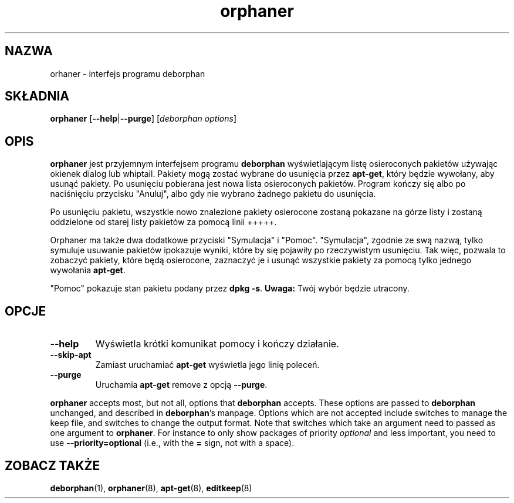.\"*******************************************************************
.\"
.\" This file was generated with po4a. Translate the source file.
.\"
.\"*******************************************************************
.TH orphaner 8 "" "kwiecień 2004" ""

.\" Copyright (C) 2000 Peter Palfrader
.SH NAZWA
.LP
orhaner \- interfejs programu deborphan

.SH SKŁADNIA
.LP
\fBorphaner\fP [\fB\-\-help\fP|\fB\-\-purge\fP] [\,\fIdeborphan options\fP\/]

.SH OPIS
.LP
\fBorphaner\fP jest przyjemnym interfejsem programu \fBdeborphan\fP wyświetlającym
listę osieroconych pakietów używając okienek dialog lub whiptail. Pakiety
mogą zostać wybrane do usunięcia przez \fBapt\-get\fP, który będzie wywołany,
aby usunąć pakiety. Po usunięciu pobierana jest nowa lista osieroconych
pakietów. Program kończy się albo po naciśnięciu przycisku "Anuluj", albo
gdy nie wybrano żadnego pakietu do usunięcia.

Po usunięciu pakietu, wszystkie nowo znalezione pakiety osierocone zostaną
pokazane na górze listy i zostaną oddzielone od starej listy pakietów za
pomocą linii +++++.

Orphaner ma także dwa dodatkowe przyciski "Symulacja" i
"Pomoc". "Symulacja", zgodnie ze swą nazwą, tylko symuluje usuwanie pakietów
ipokazuje wyniki, które by się pojawiły po rzeczywistym usunięciu. Tak więc,
pozwala to zobaczyć pakiety, które będą osierocone, zaznaczyć je i usunąć
wszystkie pakiety za pomocą tylko jednego wywołania \fBapt\-get\fP.

"Pomoc" pokazuje stan pakietu podany przez \fBdpkg \-s\fP. \fBUwaga:\fP Twój wybór
będzie utracony.

.SH OPCJE
.IP \fB\-\-help\fP
Wyświetla krótki komunikat pomocy i kończy działanie.

.IP \fB\-\-skip\-apt\fP
Zamiast uruchamiać \fBapt\-get\fP wyświetla jego linię poleceń.

.IP \fB\-\-purge\fP
Uruchamia \fBapt\-get\fP remove z opcją \fB\-\-purge\fP.

.LP
\fBorphaner\fP accepts most, but not all, options that \fBdeborphan\fP accepts.
These options are passed to \fBdeborphan\fP unchanged, and described in
\fBdeborphan\fP's manpage. Options which are not accepted include switches to
manage the keep file, and switches to change the output format. Note that
switches which take an argument need to passed as one argument to
\fBorphaner\fP. For instance to only show packages of priority \fIoptional\fP and
less important, you need to use \fB\-\-priority=optional\fP (i.e., with the \fB=\fP
sign, not with a space).

.SH "ZOBACZ TAKŻE"

\fBdeborphan\fP(1), \fBorphaner\fP(8), \fBapt\-get\fP(8), \fBeditkeep\fP(8)

